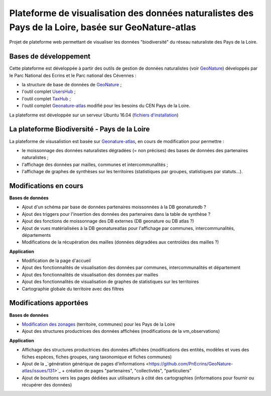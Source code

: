 
Plateforme de visualisation des données naturalistes des Pays de la Loire, basée sur GeoNature-atlas
===============

Projet de plateforme web permettant de visualiser les données "biodiversité" du réseau naturaliste des Pays de la Loire. 


Bases de développement
------------


Cette plateforme est développée à partir des outils de gestion de données naturalistes (voir `GeoNature <http://geonature.fr>`_) développés par le Parc National des Ecrins et le Parc national des Cévennes :

- la structure de base de données de `GeoNature <https://github.com/PnEcrins/GeoNature>`_ ;
- l'outil complet `UsersHub <https://github.com/PnEcrins/UsersHub>`_ ;
- l'outil complet `TaxHub <https://github.com/PnX-SI/TaxHub>`_ ;
- l'outil complet `Geonature-atlas <https://github.com/PnEcrins/GeoNature-atlas>`_ modifié pour les besoins du CEN Pays de la Loire.

La plateforme est développée sur un serveur Ubuntu 16.04 (`fichiers d'installation <https://github.com/Splendens/install_all_geonature_ubuntu16_04>`_)




La plateforme Biodiversité - Pays de la Loire
------------

La plateforme de visusalistion est basée sur `Geonature-atlas <https://github.com/PnEcrins/GeoNature-atlas>`_, en cours de modification pour permettre : 

- le moissonnage des données naturalistes dégradées (= non précises) des bases de données des partenaires naturalistes ;
- l'affichage des données par mailles, communes et intercommunalités ;
- l'affichage de graphes de synthèses sur les territoires (statistiques par groupes, statistiques par statuts...).



Modifications en cours
------------

**Bases de données**

- Ajout d'un schéma par base de données partenaires moissonnées à la DB geonaturedb ?
- Ajout des triggers pour l'insertion des données des partenaires dans la table de synthèse ?
- Ajout des fonctions de moissonnage des DB externes (DB geonature ou DB atlas ?)
- Ajout de vues matérialisées à la DB geonatureatlas pour l'affichage par communes, intercommunalités, départements
- Modifications de la récupération des mailles (données dégradées aux centroïdes des mailles ?)


**Application**

- Modification de la page d'accueil 
- Ajout des fonctionnalités de visualisation des données par communes, intercommunalités et département 
- Ajout des fonctionnalités de visualisation des données par mailles
- Ajout des fonctionnalités de visualisation de graphes de statistiques sur les territoires
- Cartographie globale du territoire avec des filtres



Modifications apportées
------------

**Bases de données**

- `Modification des zonages <https://github.com/Splendens/atlas_biodiv_pdl/blob/master/modifdb/couches_reference.rst>`_ (territoire, communes) pour les Pays de la Loire
- Ajout des structures productrices des données affichées (modifications de la vm_observations)


**Application**

- Affichage des structures productrices des données affichées (modifications des entités, modèles et vues des fiches espèces, fiches groupes, rang taxonomique et fiches communes)
- Ajout de la _`génération générique de pages d'informations <https://github.com/PnEcrins/GeoNature-atlas/issues/131>`_  + création de pages "partenaires", "collectivtés", "particuliers"
- Ajout de bouttons vers les pages dédiées aux utilisateurs à côté des cartographies (informations pour fournir ou récupérer des données) 

